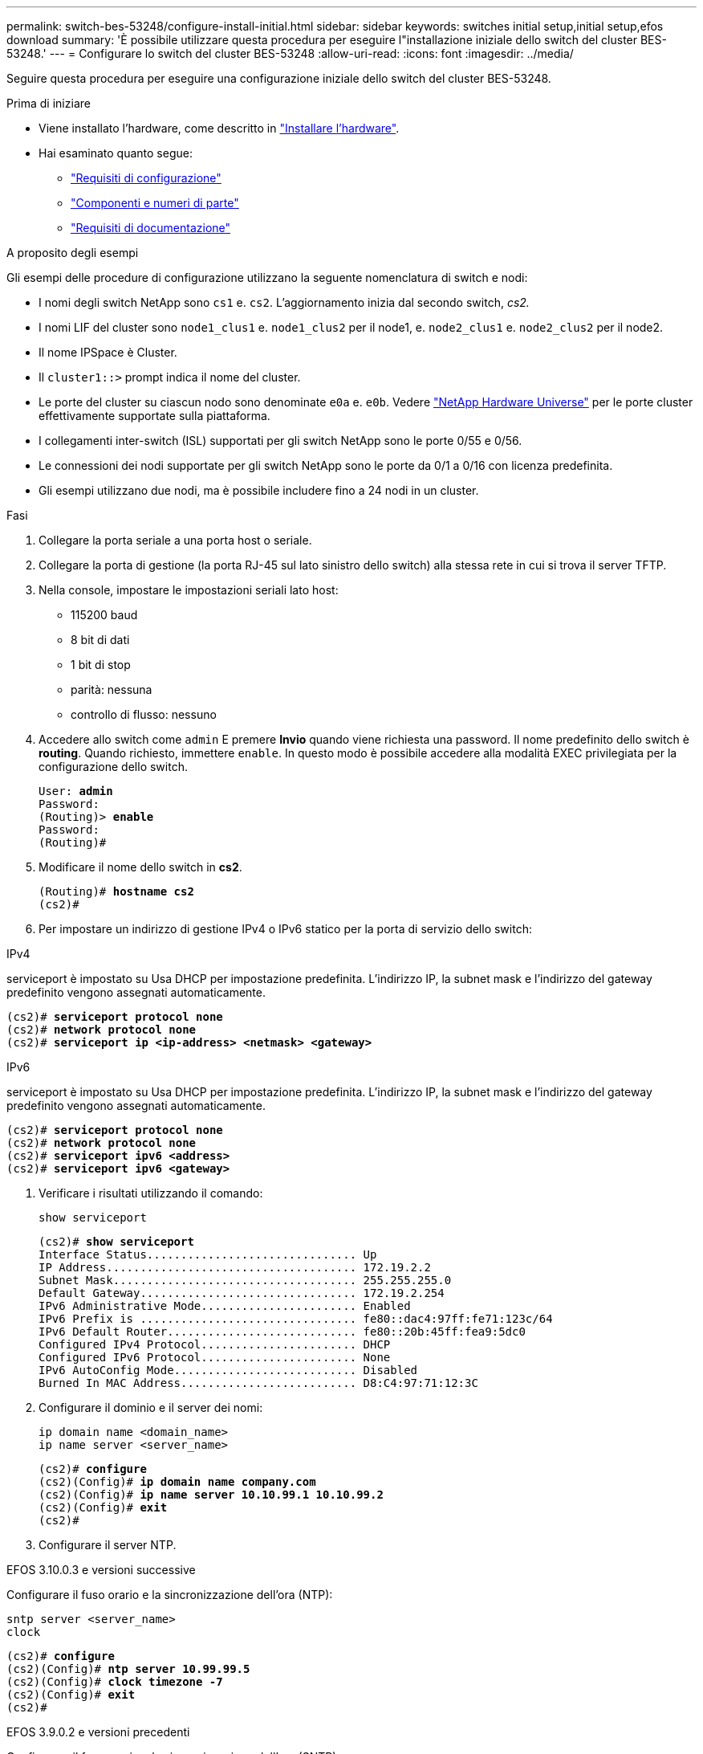 ---
permalink: switch-bes-53248/configure-install-initial.html 
sidebar: sidebar 
keywords: switches initial setup,initial setup,efos download 
summary: 'È possibile utilizzare questa procedura per eseguire l"installazione iniziale dello switch del cluster BES-53248.' 
---
= Configurare lo switch del cluster BES-53248
:allow-uri-read: 
:icons: font
:imagesdir: ../media/


[role="lead"]
Seguire questa procedura per eseguire una configurazione iniziale dello switch del cluster BES-53248.

.Prima di iniziare
* Viene installato l'hardware, come descritto in link:install-hardware-bes53248.html["Installare l'hardware"].
* Hai esaminato quanto segue:
+
** link:configure-reqs-bes53248.html["Requisiti di configurazione"]
** link:components-bes53248.html["Componenti e numeri di parte"]
** link:required-documentation-bes53248.html["Requisiti di documentazione"]




.A proposito degli esempi
Gli esempi delle procedure di configurazione utilizzano la seguente nomenclatura di switch e nodi:

* I nomi degli switch NetApp sono `cs1` e. `cs2`. L'aggiornamento inizia dal secondo switch, _cs2._
* I nomi LIF del cluster sono `node1_clus1` e. `node1_clus2` per il node1, e. `node2_clus1` e. `node2_clus2` per il node2.
* Il nome IPSpace è Cluster.
* Il `cluster1::>` prompt indica il nome del cluster.
* Le porte del cluster su ciascun nodo sono denominate `e0a` e. `e0b`. Vedere https://hwu.netapp.com/Home/Index["NetApp Hardware Universe"^] per le porte cluster effettivamente supportate sulla piattaforma.
* I collegamenti inter-switch (ISL) supportati per gli switch NetApp sono le porte 0/55 e 0/56.
* Le connessioni dei nodi supportate per gli switch NetApp sono le porte da 0/1 a 0/16 con licenza predefinita.
* Gli esempi utilizzano due nodi, ma è possibile includere fino a 24 nodi in un cluster.


.Fasi
. Collegare la porta seriale a una porta host o seriale.
. Collegare la porta di gestione (la porta RJ-45 sul lato sinistro dello switch) alla stessa rete in cui si trova il server TFTP.
. Nella console, impostare le impostazioni seriali lato host:
+
** 115200 baud
** 8 bit di dati
** 1 bit di stop
** parità: nessuna
** controllo di flusso: nessuno


. Accedere allo switch come `admin` E premere *Invio* quando viene richiesta una password. Il nome predefinito dello switch è *routing*. Quando richiesto, immettere `enable`. In questo modo è possibile accedere alla modalità EXEC privilegiata per la configurazione dello switch.
+
[listing, subs="+quotes"]
----
User: *admin*
Password:
(Routing)> *enable*
Password:
(Routing)#
----
. Modificare il nome dello switch in *cs2*.
+
[listing, subs="+quotes"]
----
(Routing)# *hostname cs2*
(cs2)#
----
. Per impostare un indirizzo di gestione IPv4 o IPv6 statico per la porta di servizio dello switch:


[role="tabbed-block"]
====
.IPv4
--
serviceport è impostato su Usa DHCP per impostazione predefinita. L'indirizzo IP, la subnet mask e l'indirizzo del gateway predefinito vengono assegnati automaticamente.

[listing, subs="+quotes"]
----
(cs2)# *serviceport protocol none*
(cs2)# *network protocol none*
(cs2)# *serviceport ip <ip-address> <netmask> <gateway>*
----
--
.IPv6
--
serviceport è impostato su Usa DHCP per impostazione predefinita. L'indirizzo IP, la subnet mask e l'indirizzo del gateway predefinito vengono assegnati automaticamente.

[listing, subs="+quotes"]
----
(cs2)# *serviceport protocol none*
(cs2)# *network protocol none*
(cs2)# *serviceport ipv6 <address>*
(cs2)# *serviceport ipv6 <gateway>*
----
--
====
. [[step7]]Verificare i risultati utilizzando il comando:
+
`show serviceport`

+
[listing, subs="+quotes"]
----
(cs2)# *show serviceport*
Interface Status............................... Up
IP Address..................................... 172.19.2.2
Subnet Mask.................................... 255.255.255.0
Default Gateway................................ 172.19.2.254
IPv6 Administrative Mode....................... Enabled
IPv6 Prefix is ................................ fe80::dac4:97ff:fe71:123c/64
IPv6 Default Router............................ fe80::20b:45ff:fea9:5dc0
Configured IPv4 Protocol....................... DHCP
Configured IPv6 Protocol....................... None
IPv6 AutoConfig Mode........................... Disabled
Burned In MAC Address.......................... D8:C4:97:71:12:3C
----
. Configurare il dominio e il server dei nomi:
+
[source, cli]
----
ip domain name <domain_name>
ip name server <server_name>
----
+
[listing, subs="+quotes"]
----
(cs2)# *configure*
(cs2)(Config)# *ip domain name company.com*
(cs2)(Config)# *ip name server 10.10.99.1 10.10.99.2*
(cs2)(Config)# *exit*
(cs2)#
----
. Configurare il server NTP.


[role="tabbed-block"]
====
.EFOS 3.10.0.3 e versioni successive
--
Configurare il fuso orario e la sincronizzazione dell'ora (NTP):

[source, cli]
----
sntp server <server_name>
clock
----
[listing, subs="+quotes"]
----
(cs2)# *configure*
(cs2)(Config)# *ntp server 10.99.99.5*
(cs2)(Config)# *clock timezone -7*
(cs2)(Config)# *exit*
(cs2)#
----
--
.EFOS 3.9.0.2 e versioni precedenti
--
Configurare il fuso orario e la sincronizzazione dell'ora (SNTP):

[source, cli]
----
sntp client mode <client_mode>
sntp server <server_name>
clock
----
[listing, subs="+quotes"]
----
(cs2)# *configure*
(cs2)(Config)# *sntp client mode unicast*
(cs2)(Config)# *sntp server 10.99.99.5*
(cs2)(Config)# *clock timezone -7*
(cs2)(Config)# *exit*
(cs2)#
----
--
====
. [[step10]]configurare manualmente l'ora se non è stato configurato un server NTP nel passaggio precedente.


[role="tabbed-block"]
====
.EFOS 3.10.0.3 e versioni successive
--
Configurare manualmente l'ora.

`clock`

[listing, subs="+quotes"]
----

(cs2)# *configure*
(cs2)(Config)# *clock summer-time recurring 1 sun mar 02:00 1 sun nov 02:00 offset 60 zone EST*
(cs2)(Config)# *clock timezone -5 zone EST*
(cs2)(Config)# *clock set 07:00:00*
(cs2)(Config)# *clock set 10/20/2023*
(cs2)(Config)# *show clock*

07:00:11 EST(UTC-5:00) Oct 20 2023
No time source

(cs2)(Config)# *exit*
(cs2)#
----
--
.EFOS 3.9.0.2 e versioni precedenti
--
Configurare manualmente l'ora.

`clock`

[listing, subs="+quotes"]
----

(cs2)# *configure*
(cs2)(Config)# *no sntp client mode*
(cs2)(Config)# *clock summer-time recurring 1 sun mar 02:00 1 sun nov 02:00 offset 60 zone EST*
(cs2)(Config)# *clock timezone -5 zone EST*
(cs2)(Config)# *clock set 07:00:00*
(cs2)(Config)# *clock set 10/20/2023*
(cs2)(Config)# *show clock*

07:00:11 EST(UTC-5:00) Oct 20 2023
No time source

(cs2)(Config)# *exit*
(cs2)#
----
--
====
. [[step11]]salvare la configurazione in esecuzione nella configurazione di avvio:
+
`write memory`

+
[listing, subs="+quotes"]
----
(cs2)# *write memory*

This operation may take a few minutes.
Management interfaces will not be available during this time.

Are you sure you want to save? (y/n) *y*

Config file 'startup-config' created successfully.

Configuration Saved!
----


.Quali sono le prossime novità?
link:configure-efos-software.html["Installare il software EFOS"].
